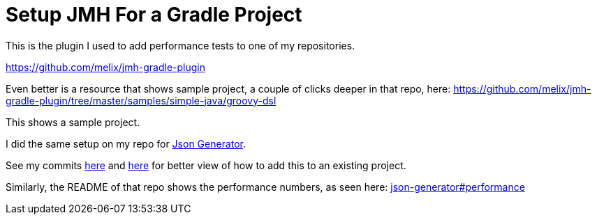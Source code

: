 = Setup JMH For a Gradle Project
:toc:
:icons: font

This is the plugin I used to add performance tests to one of my repositories.

https://github.com/melix/jmh-gradle-plugin

Even better is a resource that shows sample project, a couple of clicks deeper in that repo, here: https://github.com/melix/jmh-gradle-plugin/tree/master/samples/simple-java/groovy-dsl

This shows a sample project.

I did the same setup on my repo for https://github.com/psumiya/json-generator[Json Generator].

See my commits https://github.com/psumiya/json-generator/commit/f2945ffdd07a92a1c83b12492c1f6a27aa4f84b5#diff-655a69127303f6948c0b150902436756156ec7f82640e994c1f552cbdec5bbce[here] and https://github.com/psumiya/json-generator/commit/bd87b0c1386bfd3c18290631134d1714e76b88cb#diff-084917fc9652fedcaaafbb018113f445b181c4ab9daf8e568ca6406a837be45c[here] for better view of how to add this to an existing project.

Similarly, the README of that repo shows the performance numbers, as seen here: https://github.com/psumiya/json-generator#performance[json-generator#performance]